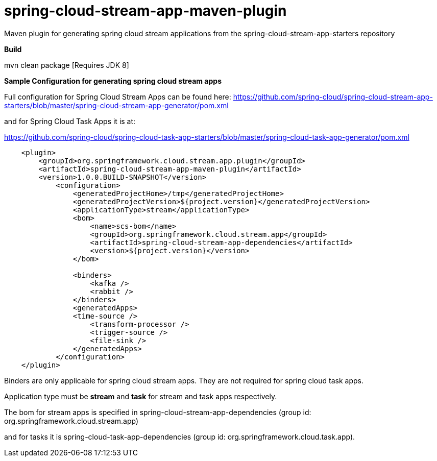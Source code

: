 = spring-cloud-stream-app-maven-plugin
Maven plugin for generating spring cloud stream applications from the spring-cloud-stream-app-starters repository

*Build*

mvn clean package [Requires JDK 8]

*Sample Configuration for generating spring cloud stream apps*

Full configuration for Spring Cloud Stream Apps can be found here:
https://github.com/spring-cloud/spring-cloud-stream-app-starters/blob/master/spring-cloud-stream-app-generator/pom.xml

and for Spring Cloud Task Apps it is at:

https://github.com/spring-cloud/spring-cloud-task-app-starters/blob/master/spring-cloud-task-app-generator/pom.xml

[source, xml]
----
    <plugin>
        <groupId>org.springframework.cloud.stream.app.plugin</groupId>
        <artifactId>spring-cloud-stream-app-maven-plugin</artifactId>
        <version>1.0.0.BUILD-SNAPSHOT</version>
            <configuration>
                <generatedProjectHome>/tmp</generatedProjectHome>
                <generatedProjectVersion>${project.version}</generatedProjectVersion>
                <applicationType>stream</applicationType>
                <bom>
                    <name>scs-bom</name>
                    <groupId>org.springframework.cloud.stream.app</groupId>
                    <artifactId>spring-cloud-stream-app-dependencies</artifactId>
                    <version>${project.version}</version>
                </bom>

                <binders>
                    <kafka />
                    <rabbit />
                </binders>
                <generatedApps>
                <time-source />
                    <transform-processor />
                    <trigger-source />
                    <file-sink />
                </generatedApps>
            </configuration>
    </plugin>
----

Binders are only applicable for spring cloud stream apps. They are not required for spring cloud task apps.

Application type must be *stream* and *task* for stream and task apps respectively.

The bom for stream apps is specified in spring-cloud-stream-app-dependencies
(group id: org.springframework.cloud.stream.app)

and for tasks it is spring-cloud-task-app-dependencies
(group id: org.springframework.cloud.task.app).



